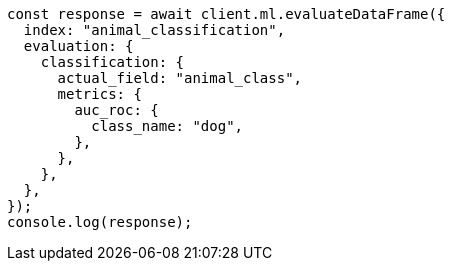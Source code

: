 // This file is autogenerated, DO NOT EDIT
// Use `node scripts/generate-docs-examples.js` to generate the docs examples

[source, js]
----
const response = await client.ml.evaluateDataFrame({
  index: "animal_classification",
  evaluation: {
    classification: {
      actual_field: "animal_class",
      metrics: {
        auc_roc: {
          class_name: "dog",
        },
      },
    },
  },
});
console.log(response);
----
